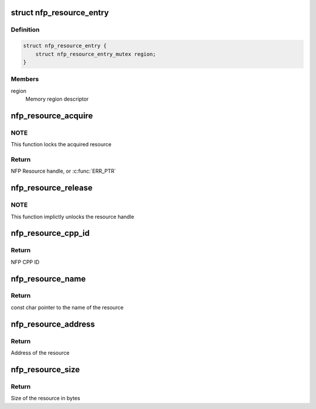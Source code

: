 .. -*- coding: utf-8; mode: rst -*-
.. src-file: drivers/net/ethernet/netronome/nfp/nfpcore/nfp_resource.c

.. _`nfp_resource_entry`:

struct nfp_resource_entry
=========================

.. c:type:: struct nfp_resource_entry

    Resource table entry

.. _`nfp_resource_entry.definition`:

Definition
----------

.. code-block:: c

    struct nfp_resource_entry {
        struct nfp_resource_entry_mutex region;
    }

.. _`nfp_resource_entry.members`:

Members
-------

region
    Memory region descriptor

.. _`nfp_resource_acquire`:

nfp_resource_acquire
====================

.. c:function:: struct nfp_resource *nfp_resource_acquire(struct nfp_cpp *cpp, const char *name)

    Acquire a resource handle

    :param struct nfp_cpp \*cpp:
        NFP CPP handle

    :param const char \*name:
        Name of the resource

.. _`nfp_resource_acquire.note`:

NOTE
----

This function locks the acquired resource

.. _`nfp_resource_acquire.return`:

Return
------

NFP Resource handle, or \ :c:func:`ERR_PTR`\ 

.. _`nfp_resource_release`:

nfp_resource_release
====================

.. c:function:: void nfp_resource_release(struct nfp_resource *res)

    Release a NFP Resource handle

    :param struct nfp_resource \*res:
        NFP Resource handle

.. _`nfp_resource_release.note`:

NOTE
----

This function implictly unlocks the resource handle

.. _`nfp_resource_cpp_id`:

nfp_resource_cpp_id
===================

.. c:function:: u32 nfp_resource_cpp_id(struct nfp_resource *res)

    Return the cpp_id of a resource handle

    :param struct nfp_resource \*res:
        NFP Resource handle

.. _`nfp_resource_cpp_id.return`:

Return
------

NFP CPP ID

.. _`nfp_resource_name`:

nfp_resource_name
=================

.. c:function:: const char *nfp_resource_name(struct nfp_resource *res)

    Return the name of a resource handle

    :param struct nfp_resource \*res:
        NFP Resource handle

.. _`nfp_resource_name.return`:

Return
------

const char pointer to the name of the resource

.. _`nfp_resource_address`:

nfp_resource_address
====================

.. c:function:: u64 nfp_resource_address(struct nfp_resource *res)

    Return the address of a resource handle

    :param struct nfp_resource \*res:
        NFP Resource handle

.. _`nfp_resource_address.return`:

Return
------

Address of the resource

.. _`nfp_resource_size`:

nfp_resource_size
=================

.. c:function:: u64 nfp_resource_size(struct nfp_resource *res)

    Return the size in bytes of a resource handle

    :param struct nfp_resource \*res:
        NFP Resource handle

.. _`nfp_resource_size.return`:

Return
------

Size of the resource in bytes

.. This file was automatic generated / don't edit.

